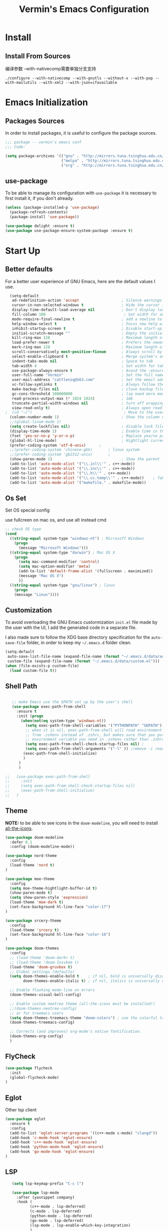 #+Title:  Vermin's Emacs Configuration

* Install
** Install From Sources
  编译参数
  --with-nativecomp需要单独分支支持
  #+begin_src shell
 ./configure --with-nativecomp --with-gnutls --without-x --with-pop --with-mailutils --with-xml2 --with-json=ifavailable
  #+end_src

* Emacs Initialization
** Packages Sources

   In order to install packages, it is useful to configure the package sources.

   #+BEGIN_SRC emacs-lisp :tangle yes
   ;;; package -- vermin's emacs conf
   ;;; Code:

   (setq package-archives '(("gnu" . "http://mirrors.tuna.tsinghua.edu.cn/elpa/gnu/")
                            ("melpa" . "http://mirrors.tuna.tsinghua.edu.cn/elpa/melpa/")
                            ("org" . "http://mirrors.tuna.tsinghua.edu.cn/elpa/org/")))
   #+END_SRC

** use-package

   To be able to manage its configuration with =use-package= it is necessary to
   first install it, if you don't already.

   #+BEGIN_SRC emacs-lisp :tangle yes
  (unless (package-installed-p 'use-package)
    (package-refresh-contents)
    (package-install 'use-package))

  (use-package delight :ensure t)
  (use-package use-package-ensure-system-package :ensure t)
   #+END_SRC

* Start Up
** Better defaults

   For a better user experience of GNU Emacs, here are the default values I use.

   #+BEGIN_SRC emacs-lisp :tangle yes
	(setq-default
	 ad-redefinition-action 'accept                   ; Silence warnings for redefinition
	 cursor-in-non-selected-windows t                 ; Hide the cursor in inactive windows
	 display-time-default-load-average nil            ; Don't display load average
	 fill-column 100                                   ; Set width for automatic line breaks
	 mode-require-final-newline t                     ; add a newline to end of file
	 help-window-select t                             ; Focus new help windows when opened
	 inhibit-startup-screen t                         ; Disable start-up screen
	 initial-scratch-message ""                       ; Empty the initial *scratch* buffer
	 kill-ring-max 128                                ; Maximum length of kill ring
	 load-prefer-newer t                              ; Prefers the newest version of a file
	 mark-ring-max 128                                ; Maximum length of mark ring
	 scroll-conservatively most-positive-fixnum       ; Always scroll by one line
	 select-enable-clipboard t                        ; Merge system's and Emacs' clipboard
	 indent-tabs-mode nil                             ; Space to tab
	 tab-width 4                                      ; Set width for tabs
	 use-package-always-ensure t                      ; Avoid the :ensure keyword for each package
	 user-full-name "Vermin"                          ; Set the full name of the current user
	 user-mail-address "cattlenzq@163.com"            ; Set the email address of the current user
	 vc-follow-symlinks t                             ; Always follow the symlinks
	 make-backup-files nil							  ; close backup files
     gc-cons-threshold 100000000                      ; lsp need more memory
     read-process-output-max (* 1024 1024)            ; 1mb
     truncate-partial-width-windows nil               ; turn off wrapping long lines
	 view-read-only t)                                ; Always open read-only buffers in view-mode
  ;  (cd "~/")                                         ; Move to the user directory
	(column-number-mode 1)                            ; Show the column number
    ;;(global-linum-mode 1)
    (setq create-lockfiles nil)                       ; disable lock file
	(display-time-mode 1)                             ; Enable time in the mode-line
	(fset 'yes-or-no-p 'y-or-n-p)                     ; Replace yes/no prompts with y/n
	(global-hl-line-mode)                             ; Hightlight current line
	(prefer-coding-system 'utf-8-unix)		;
    ;;(prefer-coding-system 'chinese-gbk)       ; linux system
	;;(prefer-coding-system 'gb2312-unix)		;
	(show-paren-mode 1)                               ; Show the parent
	(add-to-list 'auto-mode-alist '("\\.inl\\'" . c++-mode))
	(add-to-list 'auto-mode-alist '("\\.inc\\'" . c++-mode))
	(add-to-list 'auto-mode-alist '("\\.h\\'" . c++-mode))
	(add-to-list 'auto-mode-alist '("\\.cc.temp\\'" . c++-mode))    ; fable template file
    (add-to-list 'auto-mode-alist '("makefile." . makefile-mode))
   #+END_SRC

** Os Set
   Set OS special config

   use fullcreen on mac os, and use alt instead cmd
   #+BEGIN_SRC emacs-lisp :tangle yes
   ;; check OS type
   (cond
     ((string-equal system-type "windows-nt") ; Microsoft Windows
       (progn
         (message "Microsoft Windows")))
     ((string-equal system-type "darwin") ; Mac OS X
       (progn
         (setq mac-command-modifier 'control)
         (setq mac-option-modifier 'meta)
         (add-to-list 'default-frame-alist '(fullscreen . maximized))
         (message "Mac OS X")
         ))
     ((string-equal system-type "gnu/linux") ; linux
       (progn
       (message "Linux"))))
   #+END_SRC

** Customization

   To avoid overloading the GNU Emacs custormization =init.el= file made by the
   user with the UI, I add the generated code in a separate file.

   I also made sure to follow the XDG base directory specification for the
   =auto-save-file= folder, in order to keep my =~/.emacs.d= folder clean.

   #+BEGIN_SRC emacs-lisp :tangle yes
  (setq-default
   auto-save-list-file-name (expand-file-name (format "~/.emacs.d/data/auto-save-list"))
   custom-file (expand-file-name (format "~/.emacs.d/data/custom.el")))
  (when (file-exists-p custom-file)
    (load custom-file t))
   #+END_SRC

** Shell Path
   #+BEGIN_SRC emacs-lisp :tangle yes

   ;; make Emacs use the $PATH set up by the user's shell
   (use-package exec-path-from-shell
     :ensure t
     :init (progn
	   (when(not(eq system-type 'windows-nt))
	     (setq exec-path-from-shell-variables '("PYTHONPATH" "GOPATH"))
	     ;; when it is nil, exec-path-from-shell will read environment variable
	     ;; from .zshenv instead of .zshrc, but makes sure that you put all
	     ;; environment variable you need in .zshenv rather than .zshrc
	     (setq exec-path-from-shell-check-startup-files nil) ;
	     (setq exec-path-from-shell-arguments '("-l" )) ;remove -i read form .zshenv
	    (exec-path-from-shell-initialize)
	    )
	  )
      )

;;   (use-package exec-path-from-shell
;;     :init
;;     (setq exec-path-from-shell-check-startup-files nil)
;;     (exec-path-from-shell-initialize)
;;   )
   #+END_SRC
** Theme
   *NOTE:* to be able to see icons in the =doom-modeline=, you will need to install
   [[#Icons][all-the-icons]].

   #+begin_src emacs-lisp :tangle yes
  (use-package doom-modeline
    :defer 0.1
    :config (doom-modeline-mode))
   #+end_src

   #+begin_src emacs-lisp :tangle no
   (use-package nord-theme
     :config
     (load-theme 'nord t)
   )
   #+end_src

   #+begin_src emacs-lisp :tangle yes
   (use-package moe-theme
     :config
     (setq moe-theme-hightlight-buffer-id t)
     (show-paren-mode t)
     (setq show-paren-style 'expression)
     (load-theme 'moe-dark t)
     (set-face-background hl-line-face "color-17")
   )
   #+end_src

   #+begin_src emacs-lisp :tangle no
   (use-package srcery-theme
     :config
     (load-theme 'srcery t)
     (set-face-background hl-line-face "color-16")
   )
   #+end_src

   #+BEGIN_SRC emacs-lisp :tangle no
  (use-package doom-themes
    :config
    ;; (load-theme 'doom-dark+ t)
    ;; (load-theme 'doom-Iosvkem t)
    (load-theme 'doom-gruvbox t)
    ;; Global settings (defaults)
	(setq doom-themes-enable-bold t    ; if nil, bold is universally disabled
          doom-themes-enable-italic t) ; if nil, italics is universally disabled

	;; Enable flashing mode-line on errors
	(doom-themes-visual-bell-config)

	;; Enable custom neotree theme (all-the-icons must be installed!)
	;;(doom-themes-neotree-config)
	;; or for treemacs users
	(setq doom-themes-treemacs-theme "doom-colors") ; use the colorful treemacs theme
	(doom-themes-treemacs-config)

	;; Corrects (and improves) org-mode's native fontification.
	(doom-themes-org-config)
	)
   #+END_SRC

** FlyCheck
   #+BEGIN_SRC emacs-lisp :tangle yes
   (use-package flycheck
     :init
	 (global-flycheck-mode)
   )
   #+END_SRC
** Eglot
   Other lsp client
   #+BEGIN_SRC emacs-lisp :tangle no
   (use-package eglot
     :ensure t
     :config
     (add-to-list 'eglot-server-programs '((c++-mode c-mode) "clangd"))
     (add-hook 'c-mode-hook 'eglot-ensure)
     (add-hook 'c++-mode-hook 'eglot-ensure)
     (add-hook 'python-mode-hook 'eglot-ensure)
     (add-hook 'go-mode-hook 'eglot-ensure)
   )

   #+END_SRC

** LSP
   #+BEGIN_SRC emacs-lisp :tangle yes
   (setq lsp-keymap-prefix "C-c l")

   (use-package lsp-mode
     :after (yasnippet company)
     :hook (
           (c++-mode . lsp-deferred)
           (c-mode . lsp-deferred)
           (python-mode . lsp-deferred)
           (go-mode . lsp-deferred)
           (lsp-mode . lsp-enable-which-key-integration)
           )
     :bind (:map lsp-mode-map
            ("C-c C-d" . lsp-describe-thing-at-point))
     :init (setq lsp-auto-guess-root t)       ; Detect project root
     :config
     (setq lsp-completion-enable t
           lsp-enable-snippet t
           lsp-semantic-highlighting t
           lsp-idle-delay 0.500
           lsp-enable-text-document-color t
           lsp-completion-provider :capf)
     (push 'company-capf company-backends)
     )

   (use-package lsp-ui
     :commands lsp-ui-mode)

   ;; Debug
   (use-package dap-mode
     :diminish
     :functions dap-hydra/nil
     :bind (:map lsp-mode-map
            ("<f5>" . dap-debug)
            ("M-<f5>" . dap-hydra))
     :hook ((after-init . dap-mode)
            (dap-mode . dap-ui-mode)
            (dap-session-created . (lambda (&_rest) (dap-hydra)))
            (dap-terminated . (lambda (&_rest) (dap-hydra/nil)))
            (python-mode . (lambda () (require 'dap-python)))
            (ruby-mode . (lambda () (require 'dap-ruby)))
            (go-mode . (lambda () (require 'dap-go)))
            (java-mode . (lambda () (require 'dap-java)))
            ((c-mode c++-mode objc-mode swift) . (lambda () (require 'dap-lldb)))
            (php-mode . (lambda () (require 'dap-php)))
            (elixir-mode . (lambda () (require 'dap-elixir)))
            ((js-mode js2-mode) . (lambda () (require 'dap-chrome)))))

   ;; `lsp-mode' and `treemacs' integration.
   (use-package lsp-treemacs
     :commands lsp-treemacs-errors-list
   )

;;   (use-package company-lsp
;;     :config (push 'company-lsp company-backends)
;;     )

   (use-package lsp-ivy
     :commands lsp-ivy-workspace-symbol
   )
   #+END_SRC
** Turn off mouse interface

   Since I never use the mouse with GNU Emacs, I prefer not to use certain
   graphical elements as seen as the menu bar, toolbar, scrollbar and tooltip that
   I find invasive.

   #+BEGIN_SRC emacs-lisp :tangle yes
  (when window-system
    (menu-bar-mode -1)              ; Disable the menu bar
    (scroll-bar-mode -1)            ; Disable the scroll bar
    (tool-bar-mode -1)              ; Disable the tool bar
    (tooltip-mode -1))              ; Disable the tooltips
   #+END_SRC

* Languages
** Shell
   add shell support
   #+begin_src emacs-lisp :tangle yes
   (use-package bash-completion
     :config
     (bash-completion-setup)
   )
   #+end_src

** Rainbow Identifiers
   try Rainbow Identifiers
   #+BEGIN_SRC emacs-lisp :tangle yes
   (use-package rainbow-identifiers
     :config
     (add-hook 'prog-mode-hook 'rainbow-identifiers-mode)
   )
   #+END_SRC

** Doxygen Comment
   Use srecode to genenate doxygen comment
   #+BEGIN_SRC emacs-lisp :tangle yes
   (use-package srecode
     :config
     (semantic-mode)
     (global-srecode-minor-mode 1)
   )
   #+END_SRC

** CMake
   CMake support
   #+BEGIN_SRC emacs-lisp :tangle yes
   (use-package cmake-mode
     )

   (use-package cmake-font-lock
     :config
     (autoload 'cmake-font-lock-activate "cmake-font-lock" nil t)
     (add-hook 'cmake-mode-hook 'cmake-font-lock-activate)
     )

   (use-package eldoc-cmake
     :after eldoc
     :hook (cmake-mode . eldoc-cmake-enable)
   )

   #+END_SRC

** Yaml
   Yaml mode support
   #+BEGIN_SRC emacs-lisp :tangle yes
   (use-package yaml-mode
     :config
     (setq auto-mode-alist  (cons '(".yml$" . yaml-mode) auto-mode-alist))
     )

   (use-package flycheck-yamllint
     :after flycheck
     :init
     (add-hook 'flycheck-mode-hook 'flycheck-yamllint-setup)
   )

   #+END_SRC

** Emacs Lisp

   #+BEGIN_SRC emacs-lisp :tangle yes
  (use-package elisp-mode :ensure nil :delight "ξ ")
   #+END_SRC

*** Eldoc

    Provides minibuffer hints when working with Emacs Lisp.

    #+BEGIN_SRC emacs-lisp :tangle yes
  (use-package eldoc
    :delight
    :hook (emacs-lisp-mode . eldoc-mode))
    #+END_SRC

** Python
   Lsp-mode will start py on python mode

   #+BEGIN_SRC emacs-lisp :tangle yes
   (use-package lsp-python-ms
  :ensure t
  :init (setq lsp-python-ms-auto-install-server t)
  :hook (python-mode . (lambda ()
                          (require 'lsp-python-ms)
                          (lsp))))  ; or lsp-deferred

   #+END_SRC

   #+BEGIN_SRC shell :tangle no
   pip install --upgrade setuptools
   pip install 'python-language-server[all]'
   pip3 install 'python-language-server[all]'
   #+END_SRC

   #+BEGIN_SRC emacs-lisp :tangle yes
   ;; Python Mode
   ;; Install:
   ;;   pip install pyflakes
   ;;   pip install autopep8
   ;;   change to python3
   (use-package python
     :ensure nil
	 :defines gud-pdb-command-name pdb-path
	 :config
	 ;; Disable readline based native completion
	 (setq python-shell-completion-native-enable nil)
	 (setq python-indent-offset 4
        python-sort-imports-on-save t
        python-shell-interpreter "python3"
        pippel-python-command "python3"
        importmagic-python-interpreter "python3"
        flycheck-python-pylint-executable "pylint"
        flycheck-python-flake8-executable "flake8")

	 (add-hook 'inferior-python-mode-hook
            (lambda ()
              ;; (bind-key "C-c C-z" #'kill-buffer-and-window inferior-python-mode-map)
              (process-query-on-exit-flag (get-process "Python"))))

	  ;; Live Coding in Python
	  (use-package live-py-mode)

	  ;; Format using YAPF
	  ;; Install: pip install yapf
	  (use-package yapfify
        :diminish yapf-mode
        :hook (python-mode . yapf-mode)))
   #+END_SRC
** C++
   c++ lsp server
   disable cquery and ccls to use clangd as lsp server
   cquery not support new lsp-mode

   #+BEGIN_SRC emacs-lisp :tangle no
   (with-eval-after-load 'projectile
   (setq projectile-project-root-files-top-down-recurring
        (append '("compile_commands.json"
                  ".cquery")
                projectile-project-root-files-top-down-recurring)))

   (use-package cquery
    :commands lsp
	:hook ((c-mode c++-mode objc-mode cuda-mode) . (lambda ()
	                                                  (require 'cquery)
													  (lsp)
													  ))
    :config
	(setq cquery-executable "cquery")
	(setq cquery-extra-args '("--log-file=~/.cquery/log/cq.log"))
	(setq cquery-cache-dir "~/.cquery/cache")
	(setq cquery-extra-init-params '(:index (:comments 2) :cacheFormat "msgpack" :completion (:detailedLabel t)))
	;;(setq cquery-sem-highlight-method 'overlay)
	(setq cquery-sem-highlight-method 'font-lock)
	(cquery-use-default-rainbow-sem-highlight)
	)
   #+END_SRC

   =ccls=
   #+BEGIN_SRC emacs-lisp :tangle no
   (with-eval-after-load 'projectile
   (setq projectile-project-root-files-top-down-recurring
        (append '("compile_commands.json"
                  ".ccls")
                projectile-project-root-files-top-down-recurring)))

   (use-package ccls
    :commands lsp
	:hook ((c-mode c++-mode objc-mode cuda-mode) . (lambda ()
	                                                  (require 'ccls)
													  (lsp)
													  ))
    :config
	(setq ccls-executable "ccls")
	(setq ccls-extra-args '("--log-file=~/.ccls/log/ccls.log"))
	;;(setq ccls-cache-dir "~/.ccls/cache")
	(setq ccls-initialization-options '(:index (:comments 2) :completion (:detailedLabel t)))
	(setq ccls-sem-highlight-method 'font-lock)
	;; alternatively, (setq ccls-sem-highlight-method 'overlay)
	;; For rainbow semantic highlighting
	(ccls-use-default-rainbow-sem-highlight)
	)

   #+END_SRC


   #+BEGIN_SRC emacs-lisp :tangle yes
  (use-package google-c-style				;
	:hook ((c-mode c++-mode) . google-set-c-style)
		   (c-mode-common . google-make-newline-indent))
   #+END_SRC

   #+BEGIN_SRC emacs-lisp :tangle yes
  ;; C/C++ Mode -- use google c-style
  (use-package cc-mode
    :ensure nil
	:bind (:map c-mode-base-map
                ("C-c c" . compile))
	;;:hook (c-mode-common . (lambda ()
    ;;            (c-set-style "k&r")
    ;;            (setq tab-width 4)
    ;;            (setq c-basic-offset 4)))
  )
   #+END_SRC

   #+BEGIN_SRC  emacs-lisp :tangle yes
  (use-package modern-cpp-font-lock
	:diminish
	:init (modern-c++-font-lock-global-mode t)
  )
   #+END_SRC
** Shell
   Use lsp
   #+BEGIN_SRC emacs-lisp :tangle yes
   ;; npm i -g bash-language-server
   #+END_SRC
** Markdown
   Grip use github api Need github account try other
   #+BEGIN_SRC emacs-lisp :tangle no
   ;; try grip-mode
   ;; Grip install:
   ;;      Python
   ;:      pip install grip
   (use-package grip-mode
     :ensure t
     :hook ((markdown-mode org-mode) . grip-mode)
     )


   (use-package markdown-mode
     :ensure t
     :mode (("README\\.md\\'" . gfm-mode)
            ("\\.md\\'" . markdown-mode)
            ("\\.markdown\\'" . markdown-mode))
     :init (setq markdown-command "multimarkdown"))

      #+END_SRC

** GO
   #+BEGIN_SRC emacs-lisp :tangle yes
   ;;; Commentary:
   ;;
   ;; Golang configurations.
   ;;       export GO111MODULE=on
   ;;       export GOPROXY=https://goproxy.cn
   ;;       export GOPATH="/usr/local/gopath/"
   ;;       export PATH="$GOPATH/bin:$PATH"
   ;;       go get golang.org/x/tools/gopls@latest
   ;;
   ;; Go packages:
   ;; go get -u github.com/mdempsky/gocode
   ;; go get -u github.com/rogpeppe/godef
   ;; go get -u golang.org/x/tools/cmd/gopls
   ;; go get -u golang.org/x/tools/cmd/goimports
   ;; go get -u golang.org/x/tools/cmd/gorename
   ;; go get -u golang.org/x/tools/cmd/gotype
   ;; go get -u golang.org/x/tools/cmd/godoc
   ;; go get -u github.com/go-delve/delve/cmd/dlv
   ;; go get -u github.com/josharian/impl
   ;; go get -u github.com/cweill/gotests/...
   ;; go get -u github.com/fatih/gomodifytags
   ;; go get -u github.com/davidrjenni/reftools/cmd/fillstruct
   ;; go get -u github.com/uudashr/gopkgs/cmd/gopkgs
   ;; go get -u onnef.co/go/tools/...
   ;;

 ;; Golang
 (exec-path-from-shell-copy-env "GOPATH")
 (exec-path-from-shell-copy-env "GOROOT")

 ;; Set up before-save hooks to format buffer and add/delete imports.
 ;; Make sure you don't have other gofmt/goimports hooks enabled.
 ;;(defun lsp-go-install-save-hooks ()
 ;; (add-hook 'before-save-hook #'lsp-format-buffer t t)
 ;; (add-hook 'before-save-hook #'lsp-organize-imports t t))
 ;;(add-hook 'go-mode-hook #'lsp-go-install-save-hooks)

 ;; (lsp-register-custom-settings
 ;;   '(("gopls.completeUnimported" t t)
 ;;     ("gopls.staticcheck" t t)))

 (use-package go-mode
   :bind (:map go-mode-map
		  ([remap xref-find-definitions] . godef-jump)
		  ("C-c R" . go-remove-unused-imports)
		  ("<f1>" . godoc-at-point))
   :config
   ;; Format with `goimports' if possible, otherwise using `gofmt'
   (when (executable-find "goimports")
	 (setq gofmt-command "goimports"))
   (add-hook 'before-save-hook #'gofmt-before-save)

   (use-package go-projectile)
   (use-package go-dlv)
   (use-package go-fill-struct)
   (use-package go-rename)
   (use-package golint)
   (use-package govet)

;;   (use-package go-gopath
;;     :bind (
;;       :map go-mode-map
;;       ("C-c C-e" . go-gopath-set-gopath)
;;     )
;;   )

   (use-package go-impl
	 :functions (go-packages-gopkgs go-root-and-paths go-packages-fd)
	 :config
	 ;; `go-packages-native', remiplement it.
	 (cond
	  ((executable-find "gopkgs")
	   (defun go-packages-gopkgs()
		 "Return a list of all Go packages, using `gopkgs'."
		 (sort (process-lines "gopkgs") #'string<))
	   (setq go-packages-function #'go-packages-gopkgs))
	  ((executable-find "fd")
	   (defun go-packages-fd ()
		 "Return a list of all installed Go packages, using `fd'."
		 (sort
		  (delete-dups
		   (cl-mapcan
			'(lambda (topdir)
			   (let ((pkgdir (concat topdir "/pkg/")))
				 (--> (shell-command-to-string (concat "fd -e a . " pkgdir))
					  (split-string it "\n")
					  (-map (lambda (str)
							  (--> (string-remove-prefix pkgdir str)
								   (string-trim-left it ".*?/")
								   (string-remove-suffix ".a" it)
								   )
							  ) it))))
			(go-root-and-paths)))
		  #'string<))
	   (setq go-packages-function #'go-packages-fd))))

   (use-package go-tag
	 :bind (:map go-mode-map
			("C-c t" . go-tag-add)
			("C-c T" . go-tag-remove))
	 :config (setq go-tag-args (list "-transform" "camelcase")))

   (use-package go-gen-test
	 :bind (:map go-mode-map
			("C-c C-t" . go-gen-test-dwim)))

   (use-package gotest
	 :bind (:map go-mode-map
			("C-c a" . go-test-current-project)
			("C-c m" . go-test-current-file)
			("C-c ." . go-test-current-test)
			("C-c x" . go-run))))

 ;; Local Golang playground for short snippets
 (use-package go-playground
  :diminish
  :commands go-playground-mode)

   #+END_SRC
** Protobuf
   Proto buf support
   #+BEGIN_SRC emacs-lisp :tangle yes
   (use-package protobuf-mode
     :config
     (setq auto-mode-alist  (cons '(".proto$" . protobuf-mode) auto-mode-alist))
     )

   #+END_SRC

** k8s
   k8s-mode
   #+begin_src emacs-lisp :tangle yes
   (use-package k8s-mode
     :ensure t
     :hook (k8s-mode . yas-minor-mode)
     :config
     ;; Set indent offset
     (setq k8s-indent-offset nil)
     ;; The site docs URL
     (setq k8s-site-docs-url "https://kubernetes.io/docs/reference/generated/kubernetes-api/")
     ;; The defautl API version
     (setq k8s-site-docs-version "v1.3")
     ;; The browser funtion to browse the docs site. Default is `browse-url-browser-function`
     (setq k8s-search-documentation-browser-function nil)
     ; Should be a X11 browser
     ;(setq k8s-search-documentation-browser-function (quote browse-url-firefox))
     )
   #+end_src

** dockerfile
   dockerfile-mode
   #+begin_src emacs-lisp :tangle yes
   (use-package dockerfile-mode
     :config
     (add-to-list 'auto-mode-alist '("Dockerfile\\'" . dockerfile-mode))
   )
   #+end_src

* Advanced Configuration
** Highlight Indent
   charater 模式，有时候会引起换行错误，改为colum
   #+begin_src emacs-lisp :tangle yes
   (use-package highlight-indent-guides
     :hook (
     (prog-mode . highlight-indent-guides-mode)
     (protobuf-mode . highlight-indent-guides-mode)
     )
     :config
     (setq highlight-indent-guides-method 'fill)
   )
   #+end_src

** Icons
   To integrate icons with =doom-modeline=, =switch-to-buffer=, =counsel-find-file=
   and many other functions; [[https://github.com/domtronn/all-the-icons.el/][all-the-icons]] is just the best package that you can
   find.

   *NOTE:* if it's the first time that you install the package, you must run
   =M-x all-the-icons-install-fonts=.

   #+BEGIN_SRC emacs-lisp :tangle yes
  (use-package all-the-icons
  )

  (use-package all-the-icons-dired
    :config
    (add-hook 'dired-mode-hook 'all-the-icons-dired-mode)
  )

   #+END_SRC

** Dashboard

   Always good to have a dashboard.

   #+BEGIN_SRC emacs-lisp :tangle yes
  (use-package dashboard
    :ensure t
    :config
	(setq dashboard-items '((recents  . 5)
                        (bookmarks . 5)
                        (projects . 5)
                        (agenda . 5)
                        (registers . 5)))
	(setq dashboard-set-heading-icons t)
	(setq dashboard-set-file-icons t)
	(dashboard-setup-startup-hook)
	)
   #+END_SRC

** Dired

   For those who didn't know, GNU Emacs is also a file explorer.

   #+BEGIN_SRC emacs-lisp :tangle yes
  (use-package dired
    :ensure nil
    :delight "Dired "
    :custom
    (dired-auto-revert-buffer t)
    (dired-dwim-target t)
    (dired-hide-details-hide-symlink-targets nil)
    (dired-listing-switches "-alh")
    (dired-ls-F-marks-symlinks nil)
    (dired-recursive-copies 'always))
   #+END_SRC

** Company
   =company= provides auto-completion at point and to Displays a small pop-in
   containing the candidates.

   #+BEGIN_QUOTE
   Company is a text completion framework for Emacs. The name stands for "complete
   anything". It uses pluggable back-ends and front-ends to retrieve and display
   completion candidates.

   [[http://company-mode.github.io/][Dmitry Gutov]]
   #+END_QUOTE

   #+BEGIN_SRC emacs-lisp :tangle yes
  (use-package company
    :defer 0.5
    :delight
	:init
	(add-hook 'after-init-hook 'global-company-mode)
    :custom
    (company-begin-commands '(self-insert-command))
    (company-idle-delay .1)
    (company-dabbrev-ignore-case t)
    (company-minimum-prefix-length 1)
    (company-show-numbers t)
    (company-tooltip-align-annotations 't)
    (global-company-mode t)
    :config
    (define-key company-active-map (kbd "C-n") 'company-select-next)
    (define-key company-active-map (kbd "C-p") 'company-select-previous)
;;	(delete 'company-dabbrev 'company-backends)
;;	(add-to-list 'company-backends #'company-dabbrev)
	(setq company-dabbrev-char-regexp "[\\.0-9a-zA-Z-_'/]")
	(setq company-dabbrev-code-other-buffers 'all)
    (setq completion-ignore-case t)
    ; company在纯文本的时候使用dabbrev做后端，会默认开启downcase，然后补全都会变成小写
    (setq company-dabbrev-downcase nil)
  )



   #+END_SRC

   I use =company= with =company-box= that allows a company front-end with icons.

   #+BEGIN_SRC emacs-lisp :tangle yes
  (use-package company-box
    :after company
    :delight
    :hook (company-mode . company-box-mode))
   #+END_SRC

** Buffers

   Buffers can quickly become a mess. For some people, it's not a problem, but I
   like being able to find my way easily.

   #+BEGIN_SRC emacs-lisp :tangle yes
  (use-package ibuffer
    :bind ("C-x C-b" . ibuffer))

  (use-package ibuffer-projectile
    :after ibuffer
    :preface
    (defun my/ibuffer-projectile ()
      (ibuffer-projectile-set-filter-groups)
      (unless (eq ibuffer-sorting-mode 'alphabetic)
        (ibuffer-do-sort-by-alphabetic)))
    :hook (ibuffer . my/ibuffer-projectile))
   #+END_SRC

** History

   Provides the ability to have commands and their history saved so that whenever
   you return to work, you can re-run things as you need them. This is not a
   radical function, it is part of a good user experience.

   #+BEGIN_SRC emacs-lisp :tangle yes
  (use-package savehist
    :ensure nil
    :custom
    (history-delete-duplicates t)
    (history-length t)
    (savehist-additional-variables '(kill-ring search-ring regexp-search-ring))
    (savehist-file (expand-file-name (format "~/.emacs.d/cache/history")))
    (savehist-save-minibuffer-history 1)
    :config (savehist-mode 1))
   #+END_SRC

** Which-Key
   Use Whick-key to help
   #+BEGIN_SRC emacs-lisp :tangle yes
   (use-package which-key
     :init
     (which-key-mode)
   )
   #+END_SRC
** Ivy

   I used =helm= before, but I find =ivy= faster and lighter.

   #+BEGIN_QUOTE
   Ivy is a generic completion mechanism for Emacs. While it operates similarly to
   other completion schemes such as icomplete-mode, Ivy aims to be more efficient,
   smaller, simpler, and smoother to use yet highly customizable.

   [[https://github.com/abo-abo/ivy][Oleh Krehel]]
   #+END_QUOTE

   #+BEGIN_SRC emacs-lisp :tangle yes
  (use-package counsel
    :after ivy
    :delight
    :bind (
	       ("C-x C-d" . counsel-dired-jump)
           ("C-x C-h" . counsel-minibuffer-history)
           ("C-x C-l" . counsel-find-library)
           ("C-x C-r" . counsel-recentf)
           ("C-x C-u" . counsel-unicode-char)
           ("C-x C-v" . counsel-set-variable)
           ("C-c n" . counsel-imenu)
		   ("M-x" . counsel-M-x)
		   )
    :config (counsel-mode)
    :custom (counsel-rg-base-command "rg -S -M 150 --no-heading --line-number --color never %s"))

  (use-package counsel-projectile
    :config
    (counsel-projectile-mode)
  )

  (use-package ivy
    :delight
    :defer 0.1
    :bind (("C-x b" . ivy-switch-buffer)
           ("C-x B" . ivy-switch-buffer-other-window)
           ("M-H"   . ivy-resume)
           :map ivy-minibuffer-map
           ("<tab>" . ivy-alt-done)
           ("C-i" . ivy-partial-or-done)
           :map ivy-switch-buffer-map
           ("C-k" . ivy-switch-buffer-kill))
    :custom
    (ivy-case-fold-search-default t)
    (ivy-count-format "(%d/%d) ")
    (ivy-re-builders-alist '((t . ivy--regex-plus)))
    (ivy-use-virtual-buffers t)
    :config (ivy-mode))

  (use-package ivy-pass
    :after ivy
    :commands ivy-pass)

  (use-package ivy-rich
    :after ivy
    :custom
    (ivy-virtual-abbreviate 'full
                            ivy-rich-switch-buffer-align-virtual-buffer t
                            ivy-rich-path-style 'abbrev)
    :config (ivy-rich-mode 1))

  (use-package all-the-icons-ivy
    :after (all-the-icons ivy)
    :custom (all-the-icons-ivy-buffer-commands '(ivy-switch-buffer-other-window))
    :config
    (add-to-list 'all-the-icons-ivy-file-commands 'counsel-dired-jump)
    (add-to-list 'all-the-icons-ivy-file-commands 'counsel-find-library)
    (all-the-icons-ivy-setup))

  (use-package swiper
    :after ivy
    :bind (("C-s" . swiper)
           ("C-r" . swiper)
           :map swiper-map
           ("M-%" . swiper-query-replace)))
   #+END_SRC
** Avy
   Navigation with Avy
   #+begin_src emacs-lisp :tangle yes
   (use-package avy
     :ensure t
     :config
     (avy-setup-default)
     :bind (
           ("M-g c" . avy-goto-char)
           ("M-g M-c" . avy-goto-char-2)
           ("M-g f" . avy-goto-line)
           ("M-g w" . avy-goto-word-1)
           ("M-g e" . avy-goto-word-0)
           )
     )

   (use-package ivy-avy
     :after ivy
   )
   #+end_src

** Parentheses

   Managing parentheses can be painful. One of the first things you want to do is
   to change the appearance of the highlight of the parentheses pairs.

   #+BEGIN_SRC emacs-lisp :tangle yes
  (use-package faces
    :ensure nil
    :custom (show-paren-delay 0)
    :config
    (set-face-background 'show-paren-match "#262b36")
    (set-face-bold 'show-paren-match t)
    (set-face-foreground 'show-paren-match "#ffffff"))
   #+END_SRC

*** =rainbow-delimiters=

    #+BEGIN_QUOTE
    rainbow-delimiters is a "rainbow parentheses"-like mode which highlights
    delimiters such as parentheses, brackets or braces according to their
    depth. Each successive level is highlighted in a different color. This makes it
    easy to spot matching delimiters, orient yourself in the code, and tell which
    statements are at a given depth.

    [[https://github.com/Fanael/rainbow-delimiters][Fanael Linithien]]
    #+END_QUOTE

    #+BEGIN_SRC emacs-lisp :tangle yes
  (use-package rainbow-delimiters
    :hook (prog-mode . rainbow-delimiters-mode))
    #+END_SRC

*** =smartparens=

    In my opinion, it is the most powerful package to deal with the
    parenthesis. Anyway, if you don't like it, you can try taking a look at
    =paredit= or =autopair=.

    #+BEGIN_SRC emacs-lisp :tangle yes
  (use-package smartparens
    :defer 1
    :delight
    :custom (sp-escape-quotes-after-insert nil)
    :config (smartparens-global-mode 1))
    #+END_SRC

** Projectile

   #+BEGIN_QUOTE
   Projectile is a project interaction library for Emacs. Its goal is to provide a
   nice set of features operating on a project level without introducing external
   dependencies (when feasible). For instance - finding project files has a
   portable implementation written in pure Emacs Lisp without the use of GNU find
   (but for performance sake an indexing mechanism backed by external commands
   exists as well).

   [[https://github.com/bbatsov/projectile][Bozhidar Batsov]]
   #+END_QUOTE

   #+BEGIN_SRC emacs-lisp :tangle yes
  (use-package projectile
    ;;:defer 1
    :custom
    (projectile-cache-file (expand-file-name (format "~/.emacs.d/cache/projectile.cache")))
    (projectile-globally-ignored-file-suffixes '(".o" ".a"))
    (projectile-completion-system 'ivy)
    (projectile-enable-caching t)
    ;;(projectile-keymap-prefix (kbd "C-c p"))
    (projectile-require-project nil)
    (projectile-known-projects-file (expand-file-name (format "~/.emacs.d/cache/projectile-bookmarks.eld")))
    (projectile-mode-line '(:eval (projectile-project-name)))
    :config
    (define-key projectile-mode-map (kbd "C-c p") 'projectile-command-map)
    (add-to-list 'projectile-globally-ignored-directories ".clangd")
    (add-to-list 'projectile-globally-ignored-directories ".ccls-cache")
    (projectile-global-mode)
	)

  (use-package counsel-projectile
    :after (counsel projectile)
    :config (counsel-projectile-mode 1))
   #+END_SRC

** Recent Files

   Provides fast access to the recent files.

   #+BEGIN_SRC emacs-lisp :tangle yes
  (use-package recentf
    :bind ("C-c r" . recentf-open-files)
    :init (recentf-mode)
    :custom
    (recentf-exclude (list "COMMIT_EDITMSG"
                           "~$"
                           "/scp:"
                           "/ssh:"
                           "/sudo:"
                           "/tmp/"))
    (recentf-max-menu-items 15)
    (recentf-max-saved-items 200)
    (recentf-save-file (expand-file-name (format "~/.emacs.d/cache/recentf")))
    :config (run-at-time nil (* 5 60) 'recentf-save-list))
   #+END_SRC

** Version Control

   It is quite common to work on Git repositories, so it is important to have a
   configuration that we like.

   #+BEGIN_QUOTE
   [[https://github.com/magit/magit][Magit]] is an interface to the version control system Git, implemented as an Emacs
   package. Magit aspires to be a complete Git porcelain. While we cannot (yet)
   claim that Magit wraps and improves upon each and every Git command, it is
   complete enough to allow even experienced Git users to perform almost all of
   their daily version control tasks directly from within Emacs. While many fine
   Git clients exist, only Magit and Git itself deserve to be called porcelains.

   [[https://github.com/tarsius][Jonas Bernoulli]]
   #+END_QUOTE

   #+BEGIN_SRC emacs-lisp :tangle yes
  (use-package git-commit
    :after magit
    :hook (git-commit-mode . my/git-commit-auto-fill-everywhere)
    :custom (git-commit-summary-max-length 50)
    :preface
    (defun my/git-commit-auto-fill-everywhere ()
      "Ensures that the commit body does not exceed 72 characters."
      (setq fill-column 72)
      (setq-local comment-auto-fill-only-comments nil)))

  (use-package magit :defer 0.3)

   (use-package hl-todo
     :init
	 (add-hook 'after-init-hook 'global-hl-todo-mode)
   )

   (use-package magit-todos
   )

   #+END_SRC

   In addition to that, I like to see the lines that are being modified in the file
   while it is being edited.

   #+BEGIN_SRC emacs-lisp :tangle yes
  (use-package git-gutter
    :defer 0.3
    :delight
    :init (global-git-gutter-mode +1))
   #+END_SRC

   Finally, one last package that I like to use with Git to easily see the changes
   made by previous commits.

   #+BEGIN_SRC emacs-lisp :tangle yes
  (use-package git-timemachine
    :defer 1
    :delight)
   #+END_SRC

** Whitespaces

   It is often annoying to see unnecessary blank spaces at the end of a line or
   file. Let's get ride of them:

   #+BEGIN_SRC emacs-lisp :tangle yes
   (use-package whitespace-cleanup-mode
     :hook (prog-mode . whitespace-cleanup-mode)
   )

   #+END_SRC

   #+BEGIN_SRC emacs-lisp :tangle yes
  (use-package simple
    :ensure nil
    :hook (before-save . delete-trailing-whitespace))
   #+END_SRC
** Word Wrap

   I like to have lines of the same length.

   #+BEGIN_SRC emacs-lisp :tangle no
  (use-package simple
    :ensure nil
    :delight (auto-fill-function)
    :bind ("C-x p" . pop-to-mark-command)
    :hook ((prog-mode . turn-on-auto-fill)
           (text-mode . turn-on-auto-fill))
    :custom (set-mark-command-repeat-pop t))
   #+END_SRC

** YASnippet

   #+BEGIN_QUOTE
   YASnippet is a template system for Emacs. It allows you to type an abbreviation
   and automatically expand it into function templates.
   #+END_QUOTE

   #+BEGIN_SRC emacs-lisp :tangle yes
  (use-package yasnippet
    :defer t
	:init
	;;(add-hook 'prog-mode-hook 'yas-minor-mode)
    (yas-global-mode 1)
    )

  (use-package yasnippet-snippets
    :after yasnippet
    :config (yasnippet-snippets-initialize))

  (use-package ivy-yasnippet :after yasnippet)
  (use-package auto-yasnippet :after yasnippet)
  (use-package react-snippets :after yasnippet)
   #+END_SRC
** Number Window
   #+BEGIN_SRC emacs-lisp :tangle yes
  (use-package window-numbering			;
	:init
	(window-numbering-mode 1)
	:config
	(setq window-numbering-assign-func
		(lambda () (when (equal (buffer-name) "*Calculator*") 9)))
  )
   #+END_SRC
** Whole line or region
   #+BEGIN_SRC emacs-lisp :tangle yes
   (use-package whole-line-or-region
     :init
	 (whole-line-or-region-global-mode)
   )
   #+END_SRC

** Ediff
   #+BEGIN_SRC emacs-lisp :tangle yes
   (use-package ediff
     :config
     (setq ediff-window-setup-function 'ediff-setup-windows-plain)
     (setq ediff-split-window-function 'split-window-horizontally)

     (defun update-diff-colors ()
     "update the colors for diff faces"
     (set-face-attribute 'diff-added nil
                      :foreground "white" :background "blue")
     (set-face-attribute 'diff-removed nil
                      :foreground "white" :background "red3")
     (set-face-attribute 'diff-changed nil
                      :foreground "white" :background "purple"))

     (eval-after-load "diff-mode"
       '(update-diff-colors))

     ;; Usage: emacs -diff file1 file2
     (defun command-line-diff (switch)
      (let ((file1 (pop command-line-args-left))
            (file2 (pop command-line-args-left)))
        (ediff file1 file2)))

    (add-to-list 'command-switch-alist '("diff" . command-line-diff))

    ;; turn off whitespace checking:
    (setq ediff-diff-options "-w")
    )
   #+END_SRC

   #+BEGIN_SRC emacs-lisp :tangle yes
   (use-package diff-hl
     :init
     (global-diff-hl-mode)
   )

   (use-package diffview)
   #+END_SRC

   Use ztree to diff dirs
   #+BEGIN_SRC emacs-lisp :tangle yes
   (use-package ztree)
   #+END_SRC

** Vdiff
   Use vdiff
   #+BEGIN_SRC emacs-lisp :tangle yes
   (use-package vdiff
     :config
     (define-key vdiff-mode-map (kbd "C-c") vdiff-mode-prefix-map)
   )

   (use-package vdiff-magit
     :config
     (define-key magit-mode-map "e" 'vdiff-magit-dwim)
     (define-key magit-mode-map "E" 'vdiff-magit)
     (transient-suffix-put 'magit-dispatch "e" :description "vdiff (dwim)")
     (transient-suffix-put 'magit-dispatch "e" :command 'vdiff-magit-dwim)
     (transient-suffix-put 'magit-dispatch "E" :description "vdiff")
     (transient-suffix-put 'magit-dispatch "E" :command 'vdiff-magit)
   )
   #+END_SRC

** Symbol overlay
   hight light symbol in different color
   #+BEGIN_SRC emacs-lisp :tangle yes
   (use-package symbol-overlay
     :bind (("M-i" . symbol-overlay-put)
	        ("M-n" . symbol-overlay-jump-next)
			("M-p" . symbol-overlay-jump-prev)
	       )
   )
   #+END_SRC
** Smex
   #+BEGIN_SRC emacs-lisp :tangle yes
       (use-package smex
         :init
         (smex-initialize)
     ;;    :bind (("M-x" . smex)
     ;;	       ("M-X" . smex-major-mode-commands)
     ;;		   ("C-c C-c M-x" . execute-extended-command)
     ;;	      )
       )

   #+END_SRC
** Compile
   Use smart compile
   #+BEGIN_SRC emacs-lisp :tangle no
     (use-package smart-compile
     )
   #+END_SRC

   try Quickrun
   #+BEGIN_SRC emacs-lisp :tangle yes
   (use-package quickrun
   ;; :config
   ;; ;; Use this parameter in pod-mode
   ;; (quickrun-add-command "c++/build"
   ;;   '((:command . "build.sh")
   ;;     (:default-directory . 'topdir)
   ;;     (:exec    . "./%c"))
   ;;    :mode 'c++-mode)
   )

   (defun git-build ()
     " for git project compile to use ./build.sh "
     (interactive)
     (let* ((cmd "git rev-parse --show-toplevel")
          (topdir (with-temp-buffer
                    (call-process-shell-command cmd nil t nil)
                    (goto-char (point-min))
                    (if (re-search-forward "^\\(.+\\)$" nil t)
                        (match-string 1)))))
     (quickrun :source `((:command . "build.sh")
                         (:default-directory . ,topdir)
                         (:exec . ("./%c"))
                         (:timeout . 1000)))))


 ;;(quickrun-set-default "c" "c++/build")
 ;;(quickrun-set-default "c++" "c++/build")
   #+END_SRC
** Refactor
   Try emr
   #+BEGIN_SRC emacs-lisp :tangle yes
     (use-package emr
       :config
       (define-key prog-mode-map (kbd "M-RET") 'emr-show-refactor-menu)
     )
   #+END_SRC
** Add mutil iedit
   #+BEGIN_SRC emacs-lisp :tangle yes
  (use-package iedit
    :bind (("C-c ;" . iedit-mode)
    )
  )
   #+END_SRC

** Treemacs

   #+BEGIN_SRC emacs-lisp :tangle yes
   (use-package treemacs
    :ensure t
    :defer t
    :init
    (with-eval-after-load 'winum
      (define-key winum-keymap (kbd "M-0") #'treemacs-select-window))
    :config
    (progn
      (setq treemacs-collapse-dirs                 (if treemacs-python-executable 3 0)
            treemacs-deferred-git-apply-delay      0.5
            treemacs-directory-name-transformer    #'identity
            treemacs-display-in-side-window        t
            treemacs-eldoc-display                 t
            treemacs-file-event-delay              5000
            treemacs-file-extension-regex          treemacs-last-period-regex-value
            treemacs-file-follow-delay             0.2
            treemacs-file-name-transformer         #'identity
            treemacs-follow-after-init             t
            treemacs-git-command-pipe              ""
            treemacs-goto-tag-strategy             'refetch-index
            treemacs-indentation                   2
            treemacs-indentation-string            " "
            treemacs-is-never-other-window         nil
            treemacs-max-git-entries               5000
            treemacs-missing-project-action        'ask
            treemacs-move-forward-on-expand        nil
            treemacs-no-png-images                 nil
            treemacs-no-delete-other-windows       t
            treemacs-project-follow-cleanup        nil
            treemacs-persist-file                  (expand-file-name ".cache/treemacs-persist" user-emacs-directory)
            treemacs-position                      'left
            treemacs-recenter-distance             0.1
            treemacs-recenter-after-file-follow    nil
            treemacs-recenter-after-tag-follow     nil
            treemacs-recenter-after-project-jump   'always
            treemacs-recenter-after-project-expand 'on-distance
            treemacs-show-cursor                   nil
            treemacs-show-hidden-files             t
            treemacs-silent-filewatch              nil
            treemacs-silent-refresh                nil
            treemacs-sorting                       'alphabetic-asc
            treemacs-space-between-root-nodes      t
            treemacs-tag-follow-cleanup            t
            treemacs-tag-follow-delay              1.5
            treemacs-user-mode-line-format         nil
            treemacs-user-header-line-format       nil
            treemacs-width                         35
            treemacs-workspace-switch-cleanup      nil)

      ;; The default width and height of the icons is 22 pixels. If you are
      ;; using a Hi-DPI display, uncomment this to double the icon size.
      ;;(treemacs-resize-icons 44)

      (treemacs-follow-mode t)
      (treemacs-filewatch-mode t)
      (treemacs-fringe-indicator-mode t)
      (pcase (cons (not (null (executable-find "git")))
                   (not (null treemacs-python-executable)))
        (`(t . t)
         (treemacs-git-mode 'deferred))
        (`(t . _)
         (treemacs-git-mode 'simple))))
    :bind
    (:map global-map
          ("M-0"       . treemacs-select-window)
          ("C-x t 1"   . treemacs-delete-other-windows)
          ("C-x t t"   . treemacs)
          ("C-x t B"   . treemacs-bookmark)
          ("C-x t C-t" . treemacs-find-file)
          ("C-x t M-t" . treemacs-find-tag)))

  ;;;; disable evil
  ;;(use-package treemacs-evil
  ;;  :after treemacs evil
  ;;  :ensure t)

  (use-package treemacs-projectile
    :after treemacs projectile
    :ensure t)

  (use-package treemacs-icons-dired
    :after treemacs dired
    :ensure t
    :config (treemacs-icons-dired-mode))

  (use-package treemacs-magit
    :after treemacs magit
    :ensure t)

  (use-package lsp-treemacs
    :commands lsp-treemacs-errors-list
  )

  (use-package treemacs-persp ;;treemacs-persective if you use perspective.el vs. persp-mode
    :after treemacs persp-mode ;;or perspective vs. persp-mode
    :ensure t
    :config (treemacs-set-scope-type 'Perspectives))

   #+END_SRC

* Org-mode
** Org Common Setting
   不转义"_"
   #+begin_src emacs-lisp :tangle yes
   (setq org-export-with-sub-superscripts nil)
   #+end_src

** Org bullets
   #+begin_src emacs-lisp :tangle no
   (use-package org-bullets
     :config
     (add-hook 'org-mode-hook (lambda () (org-bullets-mode 1)))
   )
   #+end_src

** Org Superstar
   #+begin_src emacs-lisp :tangle yes
   (use-package org-superstar
     :config
     (add-hook 'org-mode-hook (lambda () (org-superstar-mode 1)))
   )
   #+end_src

** Add markdown to Export list
   #+begin_src emacs-lisp :tangle yes
   ;;(use-package ox-qmd)
   (use-package ox-gfm
   )
   #+end_src

** TODO Org-mind-map
** TODO Org-roam
   https://www.orgroam.com
